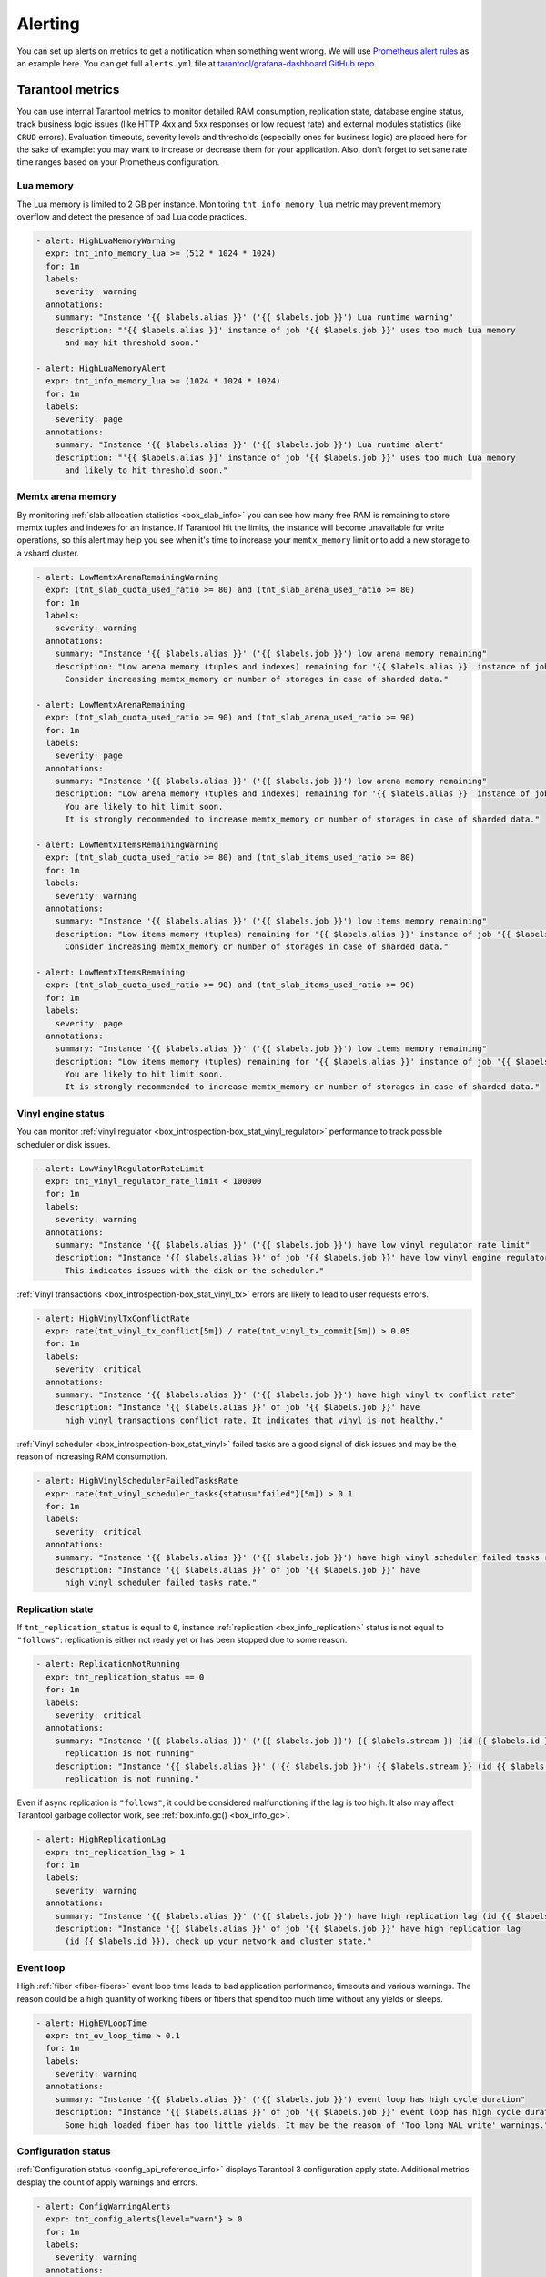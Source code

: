 .. _monitoring-alerting-page:

===============================================================================
Alerting
===============================================================================

You can set up alerts on metrics to get a notification when something went
wrong. We will use `Prometheus alert rules <https://prometheus.io/docs/prometheus/latest/configuration/alerting_rules/>`_
as an example here. You can get full ``alerts.yml`` file at
`tarantool/grafana-dashboard GitHub repo <https://github.com/tarantool/grafana-dashboard/tree/master/example_cluster/prometheus/alerts.yml>`_.

.. _monitoring-alerting-tarantool:

-------------------------------------------------------------------------------
Tarantool metrics
-------------------------------------------------------------------------------

You can use internal Tarantool metrics to monitor detailed RAM consumption,
replication state, database engine status, track business logic issues (like
HTTP 4xx and 5xx responses or low request rate) and external modules statistics
(like ``CRUD`` errors). Evaluation timeouts, severity
levels and thresholds (especially ones for business logic) are placed here for
the sake of example: you may want to increase or decrease them for your
application. Also, don't forget to set sane rate time ranges based on your
Prometheus configuration.

"""""""""""""""""""""""""""""""""""""""""""""""""""""""""""""""""""""""""""""""
Lua memory
"""""""""""""""""""""""""""""""""""""""""""""""""""""""""""""""""""""""""""""""

The Lua memory is limited to 2 GB per instance. Monitoring ``tnt_info_memory_lua``
metric may prevent memory overflow and detect the presence of bad Lua code
practices.

..  code-block:: yaml

    - alert: HighLuaMemoryWarning
      expr: tnt_info_memory_lua >= (512 * 1024 * 1024)
      for: 1m
      labels:
        severity: warning
      annotations:
        summary: "Instance '{{ $labels.alias }}' ('{{ $labels.job }}') Lua runtime warning"
        description: "'{{ $labels.alias }}' instance of job '{{ $labels.job }}' uses too much Lua memory
          and may hit threshold soon."

    - alert: HighLuaMemoryAlert
      expr: tnt_info_memory_lua >= (1024 * 1024 * 1024)
      for: 1m
      labels:
        severity: page
      annotations:
        summary: "Instance '{{ $labels.alias }}' ('{{ $labels.job }}') Lua runtime alert"
        description: "'{{ $labels.alias }}' instance of job '{{ $labels.job }}' uses too much Lua memory
          and likely to hit threshold soon."

"""""""""""""""""""""""""""""""""""""""""""""""""""""""""""""""""""""""""""""""
Memtx arena memory
"""""""""""""""""""""""""""""""""""""""""""""""""""""""""""""""""""""""""""""""

By monitoring :ref:`slab allocation statistics <box_slab_info>` you can see
how many free RAM is remaining to store memtx tuples and indexes for an
instance. If Tarantool hit the limits, the instance will become unavailable
for write operations, so this alert may help you see when it's time to increase
your ``memtx_memory`` limit or to add a new storage to a vshard cluster.

..  code-block:: yaml

    - alert: LowMemtxArenaRemainingWarning
      expr: (tnt_slab_quota_used_ratio >= 80) and (tnt_slab_arena_used_ratio >= 80)
      for: 1m
      labels:
        severity: warning
      annotations:
        summary: "Instance '{{ $labels.alias }}' ('{{ $labels.job }}') low arena memory remaining"
        description: "Low arena memory (tuples and indexes) remaining for '{{ $labels.alias }}' instance of job '{{ $labels.job }}'.
          Consider increasing memtx_memory or number of storages in case of sharded data."

    - alert: LowMemtxArenaRemaining
      expr: (tnt_slab_quota_used_ratio >= 90) and (tnt_slab_arena_used_ratio >= 90)
      for: 1m
      labels:
        severity: page
      annotations:
        summary: "Instance '{{ $labels.alias }}' ('{{ $labels.job }}') low arena memory remaining"
        description: "Low arena memory (tuples and indexes) remaining for '{{ $labels.alias }}' instance of job '{{ $labels.job }}'.
          You are likely to hit limit soon.
          It is strongly recommended to increase memtx_memory or number of storages in case of sharded data."

    - alert: LowMemtxItemsRemainingWarning
      expr: (tnt_slab_quota_used_ratio >= 80) and (tnt_slab_items_used_ratio >= 80)
      for: 1m
      labels:
        severity: warning
      annotations:
        summary: "Instance '{{ $labels.alias }}' ('{{ $labels.job }}') low items memory remaining"
        description: "Low items memory (tuples) remaining for '{{ $labels.alias }}' instance of job '{{ $labels.job }}'.
          Consider increasing memtx_memory or number of storages in case of sharded data."

    - alert: LowMemtxItemsRemaining
      expr: (tnt_slab_quota_used_ratio >= 90) and (tnt_slab_items_used_ratio >= 90)
      for: 1m
      labels:
        severity: page
      annotations:
        summary: "Instance '{{ $labels.alias }}' ('{{ $labels.job }}') low items memory remaining"
        description: "Low items memory (tuples) remaining for '{{ $labels.alias }}' instance of job '{{ $labels.job }}'.
          You are likely to hit limit soon.
          It is strongly recommended to increase memtx_memory or number of storages in case of sharded data."

"""""""""""""""""""""""""""""""""""""""""""""""""""""""""""""""""""""""""""""""
Vinyl engine status
"""""""""""""""""""""""""""""""""""""""""""""""""""""""""""""""""""""""""""""""

You can monitor :ref:`vinyl regulator <box_introspection-box_stat_vinyl_regulator>`
performance to track possible scheduler or disk issues.

..  code-block:: yaml

    - alert: LowVinylRegulatorRateLimit
      expr: tnt_vinyl_regulator_rate_limit < 100000
      for: 1m
      labels:
        severity: warning
      annotations:
        summary: "Instance '{{ $labels.alias }}' ('{{ $labels.job }}') have low vinyl regulator rate limit"
        description: "Instance '{{ $labels.alias }}' of job '{{ $labels.job }}' have low vinyl engine regulator rate limit.
          This indicates issues with the disk or the scheduler."


:ref:`Vinyl transactions <box_introspection-box_stat_vinyl_tx>` errors are likely
to lead to user requests errors.

..  code-block:: yaml

    - alert: HighVinylTxConflictRate
      expr: rate(tnt_vinyl_tx_conflict[5m]) / rate(tnt_vinyl_tx_commit[5m]) > 0.05
      for: 1m
      labels:
        severity: critical
      annotations:
        summary: "Instance '{{ $labels.alias }}' ('{{ $labels.job }}') have high vinyl tx conflict rate"
        description: "Instance '{{ $labels.alias }}' of job '{{ $labels.job }}' have
          high vinyl transactions conflict rate. It indicates that vinyl is not healthy."

:ref:`Vinyl scheduler <box_introspection-box_stat_vinyl>` failed tasks
are a good signal of disk issues and may be the reason of increasing RAM
consumption.

..  code-block:: yaml

    - alert: HighVinylSchedulerFailedTasksRate
      expr: rate(tnt_vinyl_scheduler_tasks{status="failed"}[5m]) > 0.1
      for: 1m
      labels:
        severity: critical
      annotations:
        summary: "Instance '{{ $labels.alias }}' ('{{ $labels.job }}') have high vinyl scheduler failed tasks rate"
        description: "Instance '{{ $labels.alias }}' of job '{{ $labels.job }}' have
          high vinyl scheduler failed tasks rate."


"""""""""""""""""""""""""""""""""""""""""""""""""""""""""""""""""""""""""""""""
Replication state
"""""""""""""""""""""""""""""""""""""""""""""""""""""""""""""""""""""""""""""""

If ``tnt_replication_status`` is equal to ``0``, instance :ref:`replication <box_info_replication>`
status is not equal to ``"follows"``: replication is either not ready yet or
has been stopped due to some reason.

..  code-block:: yaml

    - alert: ReplicationNotRunning
      expr: tnt_replication_status == 0
      for: 1m
      labels:
        severity: critical
      annotations:
        summary: "Instance '{{ $labels.alias }}' ('{{ $labels.job }}') {{ $labels.stream }} (id {{ $labels.id }})
          replication is not running"
        description: "Instance '{{ $labels.alias }}' ('{{ $labels.job }}') {{ $labels.stream }} (id {{ $labels.id }})
          replication is not running."

Even if async replication is ``"follows"``, it could be considered malfunctioning
if the lag is too high. It also may affect Tarantool garbage collector work,
see :ref:`box.info.gc() <box_info_gc>`.

..  code-block:: yaml

    - alert: HighReplicationLag
      expr: tnt_replication_lag > 1
      for: 1m
      labels:
        severity: warning
      annotations:
        summary: "Instance '{{ $labels.alias }}' ('{{ $labels.job }}') have high replication lag (id {{ $labels.id }})"
        description: "Instance '{{ $labels.alias }}' of job '{{ $labels.job }}' have high replication lag
          (id {{ $labels.id }}), check up your network and cluster state."

"""""""""""""""""""""""""""""""""""""""""""""""""""""""""""""""""""""""""""""""
Event loop
"""""""""""""""""""""""""""""""""""""""""""""""""""""""""""""""""""""""""""""""

High :ref:`fiber <fiber-fibers>` event loop time leads to bad application
performance, timeouts and various warnings. The reason could be a high quantity
of working fibers or fibers that spend too much time without any yields or
sleeps.

..  code-block:: yaml

    - alert: HighEVLoopTime
      expr: tnt_ev_loop_time > 0.1
      for: 1m
      labels:
        severity: warning
      annotations:
        summary: "Instance '{{ $labels.alias }}' ('{{ $labels.job }}') event loop has high cycle duration"
        description: "Instance '{{ $labels.alias }}' of job '{{ $labels.job }}' event loop has high cycle duration.
          Some high loaded fiber has too little yields. It may be the reason of 'Too long WAL write' warnings."


"""""""""""""""""""""""""""""""""""""""""""""""""""""""""""""""""""""""""""""""
Configuration status
"""""""""""""""""""""""""""""""""""""""""""""""""""""""""""""""""""""""""""""""

:ref:`Configuration status <config_api_reference_info>` displays
Tarantool 3 configuration apply state. Additional metrics desplay the count
of apply warnings and errors.

..  code-block:: yaml

    - alert: ConfigWarningAlerts
      expr: tnt_config_alerts{level="warn"} > 0
      for: 1m
      labels:
        severity: warning
      annotations:
        summary: "Instance '{{ $labels.alias }}' ('{{ $labels.job }}') has configuration 'warn' alerts"
        description: "Instance '{{ $labels.alias }}' of job '{{ $labels.job }}' has configuration 'warn' alerts.
                      Please, check config:info() for detailed info."

    - alert: ConfigErrorAlerts
      expr: tnt_config_alerts{level="error"} > 0
      for: 1m
      labels:
        severity: page
      annotations:
        summary: "Instance '{{ $labels.alias }}' ('{{ $labels.job }}') has configuration 'error' alerts"
        description: "Instance '{{ $labels.alias }}' of job '{{ $labels.job }}' has configuration 'error' alerts.
                      Latest configuration has not been applied.
                      Please, check config:info() for detailed info."

    - alert: ConfigStatusNotReady
      expr: tnt_config_status{status="ready"} == 0
      for: 5m
      labels:
        severity: warning
      annotations:
        summary: "Instance '{{ $labels.alias }}' ('{{ $labels.job }}') configuration is not ready"
        description: "Instance '{{ $labels.alias }}' of job '{{ $labels.job }}' configuration is not ready.
                      Please, check config:info() for detailed info."



"""""""""""""""""""""""""""""""""""""""""""""""""""""""""""""""""""""""""""""""
HTTP server statistics
"""""""""""""""""""""""""""""""""""""""""""""""""""""""""""""""""""""""""""""""

:ref:`metrics <metrics-reference>` allows to monitor `tarantool/http <https://github.com/tarantool/http>`_
handles, see :ref:`"Collecting HTTP request latency statistics" <metrics-api_reference-collecting_http_statistics>`.
Here we use a ``summary`` collector with a default name and 0.99 quantile
computation.

Too many responses with error codes usually is a sign of API issues or
application malfunction.

..  code-block:: yaml

    - alert: HighInstanceHTTPClientErrorRate
      expr: sum by (job, instance, method, path, alias) (rate(http_server_request_latency_count{ job="tarantool", status=~"^4\\d{2}$" }[5m])) > 10
      for: 1m
      labels:
        severity: page
      annotations:
        summary: "Instance '{{ $labels.alias }}' ('{{ $labels.job }}') high rate of client error responses"
        description: "Too many {{ $labels.method }} requests to {{ $labels.path }} path 
          on '{{ $labels.alias }}' instance of job '{{ $labels.job }}' get client error (4xx) responses."

    - alert: HighHTTPClientErrorRate
      expr: sum by (job, method, path) (rate(http_server_request_latency_count{ job="tarantool", status=~"^4\\d{2}$" }[5m])) > 20
      for: 1m
      labels:
        severity: page
      annotations:
        summary: "Job '{{ $labels.job }}' high rate of client error responses"
        description: "Too many {{ $labels.method }} requests to {{ $labels.path }} path
          on instances of job '{{ $labels.job }}' get client error (4xx) responses."

    - alert: HighHTTPServerErrorRate
      expr: sum by (job, instance, method, path, alias) (rate(http_server_request_latency_count{ job="tarantool", status=~"^5\\d{2}$" }[5m])) > 0
      for: 1m
      labels:
        severity: page
      annotations:
        summary: "Instance '{{ $labels.alias }}' ('{{ $labels.job }}') server error responses"
        description: "Some {{ $labels.method }} requests to {{ $labels.path }} path 
          on '{{ $labels.alias }}' instance of job '{{ $labels.job }}' get server error (5xx) responses."

Responding with high latency is a synonym of insufficient performance. It may
be a sign of application malfunction. Or maybe you need to add more routers to
your cluster.

..  code-block:: yaml

    - alert: HighHTTPLatency
      expr: http_server_request_latency{ job="tarantool", quantile="0.99" } > 0.1
      for: 5m
      labels:
        severity: warning
      annotations:
        summary: "Instance '{{ $labels.alias }}' ('{{ $labels.job }}') high HTTP latency"
        description: "Some {{ $labels.method }} requests to {{ $labels.path }} path with {{ $labels.status }} response status
          on '{{ $labels.alias }}' instance of job '{{ $labels.job }}' are processed too long."

Having too little requests when you expect them may detect balancer, external
client or network malfunction.

..  code-block:: yaml

    - alert: LowRouterHTTPRequestRate
      expr: sum by (job, instance, alias) (rate(http_server_request_latency_count{ job="tarantool", alias=~"^.*router.*$" }[5m])) < 10
      for: 5m
      labels:
        severity: warning
      annotations:
        summary: "Router '{{ $labels.alias }}' ('{{ $labels.job }}') low activity"
        description: "Router '{{ $labels.alias }}' instance of job '{{ $labels.job }}' gets too little requests.
          Please, check up your balancer middleware."


"""""""""""""""""""""""""""""""""""""""""""""""""""""""""""""""""""""""""""""""
CRUD module statistics
"""""""""""""""""""""""""""""""""""""""""""""""""""""""""""""""""""""""""""""""

If your application uses `CRUD <https://github.com/tarantool/crud>`_ module
requests, monitoring module statistics may track internal errors caused by
invalid process of input and internal parameters.

..  code-block:: yaml

    - alert: HighCRUDErrorRate
      expr: rate(tnt_crud_stats_count{ job="tarantool", status="error" }[5m]) > 0.1
      for: 1m
      labels:
        severity: critical
      annotations:
        summary: "Instance '{{ $labels.alias }}' ('{{ $labels.job }}') too many CRUD {{ $labels.operation }} errors."
        description: "Too many {{ $labels.operation }} CRUD requests for '{{ $labels.name }}' space on
          '{{ $labels.alias }}' instance of job '{{ $labels.job }}' get module error responses."

Statistics could also monitor requests performance. Too high request latency
will lead to high latency of client responses. It may be caused by network
or disk issues. Read requests with bad (with respect to space indexes and
sharding schema) conditions may lead to full-scans or map reduces and also
could be the reason of high latency.

..  code-block:: yaml

    - alert: HighCRUDLatency
      expr: tnt_crud_stats{ job="tarantool", quantile="0.99" } > 0.1
      for: 1m
      labels:
        severity: warning
      annotations:
        summary: "Instance '{{ $labels.alias }}' ('{{ $labels.job }}') too high CRUD {{ $labels.operation }} latency."
        description: "Some {{ $labels.operation }} {{ $labels.status }} CRUD requests for '{{ $labels.name }}' space on
          '{{ $labels.alias }}' instance of job '{{ $labels.job }}' are processed too long."

You also can directly monitor map reduces and scan rate.

..  code-block:: yaml

    - alert: HighCRUDMapReduceRate
      expr: rate(tnt_crud_map_reduces{ job="tarantool" }[5m]) > 0.1
      for: 1m
      labels:
        severity: warning
      annotations:
        summary: "Instance '{{ $labels.alias }}' ('{{ $labels.job }}') too many CRUD {{ $labels.operation }} map reduces."
        description: "There are too many {{ $labels.operation }} CRUD map reduce requests for '{{ $labels.name }}' space on
          '{{ $labels.alias }}' instance of job '{{ $labels.job }}'.
          Check your request conditions or consider changing sharding schema."


.. _monitoring-alerting-server:

-------------------------------------------------------------------------------
Server-side monitoring
-------------------------------------------------------------------------------

If there are no Tarantool metrics, you may miss critical conditions. Prometheus
provide ``up`` metric to monitor the health of its targets.

..  code-block:: yaml

    - alert: InstanceDown
      expr: up == 0
      for: 1m
      labels:
        severity: page
      annotations:
        summary: "Instance '{{ $labels.instance }}' ('{{ $labels.job }}') down"
        description: "'{{ $labels.instance }}' of job '{{ $labels.job }}' has been down for more than a minute."

Do not forget to monitor your server's CPU, disk and RAM from server side with
your favorite tools. For example, on some high CPU consumption cases Tarantool
instance may stop to send metrics, so you can track such breakdowns only from
the outside.
